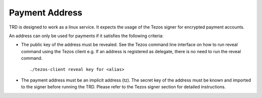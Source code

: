 Payment Address
===============

TRD is designed to work as a linux service. It expects the usage of the Tezos signer for encrypted payment accounts.

An address can only be used for payments if it satisfies the following criteria:

- The public key of the address must be revealed. See the Tezos command line interface on how to run reveal command using the Tezos client e.g. If an address is registered as delegate, there is no need to run the reveal command.

  ::

      ./tezos-client reveal key for <alias>

- The payment address must be an implicit address (tz). The secret key of the address must be known and imported to the signer before running the TRD. Please refer to the Tezos signer section for detailed instructions. 
